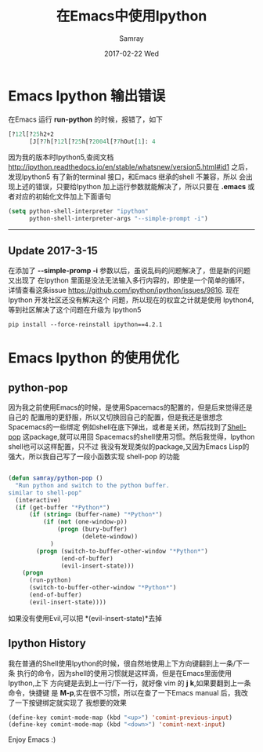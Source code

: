 #+TITLE:       在Emacs中使用Ipython
#+AUTHOR:      Samray
#+EMAIL:       samray@localhost.localdomain
#+DATE:        2017-02-22 Wed
#+URI:         /blog/%y/%m/%d/在emacs中使用ipython
#+KEYWORDS:    emacs,ipython
#+TAGS:        emacs,python
#+LANGUAGE:    en
#+OPTIONS:     H:3 num:nil toc:nil \n:nil ::t |:t ^:nil -:nil f:t *:t <:t
#+DESCRIPTION: Use Ipython in Emasc

* Emacs Ipython 输出错误
  在Emacs 运行 *run-python* 的时候，报错了，如下
  #+BEGIN_SRC emacs-lisp
    [?12l[?25h2+2
          [J[?7h[?12l[?25h[?2004l[?7hOut[1]: 4
  #+END_SRC
  因为我的版本时Ipython5,查阅文档[[http://ipython.readthedocs.io/en/stable/whatsnew/version5.html#id1][http://ipython.readthedocs.io/en/stable/whatsnew/version5.html#id1]]
  之后，发现Ipython5 有了新的terminal 接口，和Emacs 继承的shell 不兼容，所以
  会出现上述的错误，只要给Ipython 加上运行参数就能解决了，所以只要在 *.emacs* 
  或者对应的初始化文件加上下面语句
  #+BEGIN_SRC emacs-lisp
    (setq python-shell-interpreter "ipython"
          python-shell-interpreter-args "--simple-prompt -i")
  #+END_SRC
  -----

** Update 2017-3-15
在添加了 *--simple-promp -i* 参数以后，虽说乱码的问题解决了，但是新的问题又出现了
在Ipython 里面是没法无法输入多行内容的，即使是一个简单的循环，详情查看这条issue
[[https://github.com/ipython/ipython/issues/9816]]. 现在Ipython 开发社区还没有解决这个
问题，所以现在的权宜之计就是使用 Ipython4,等到社区解决了这个问题在升级为 Ipython5
#+BEGIN_SRC shell
pip install --force-reinstall ipython==4.2.1
#+END_SRC
* Emacs Ipython 的使用优化
** python-pop
   因为我之前使用Emacs的时候，是使用Spacemacs的配置的，但是后来觉得还是自己的
   配置用的更舒服，所以又切换回自己的配置，但是我还是很想念Spacemacs的一些绑定
   例如shell在底下弹出，或者是关闭，然后找到了[[https://github.com/kyagi/shell-pop-el][Shell-pop]] 这package,就可以用回
   Spacemacs的shell使用习惯。然后我觉得，Ipython shell也可以这样配置，只不过
   我没有发现类似的package,又因为Emacs Lisp的强大，所以我自己写了一段小函数实现
   shell-pop 的功能
   #+BEGIN_SRC emacs-lisp

     (defun samray/python-pop ()
       "Run python and switch to the python buffer.
     similar to shell-pop"
       (interactive)
       (if (get-buffer "*Python*")
           (if (string= (buffer-name) "*Python*")
               (if (not (one-window-p))
                   (progn (bury-buffer)
                          (delete-window))
                 )
             (progn (switch-to-buffer-other-window "*Python*")
                    (end-of-buffer)
                    (evil-insert-state)))
         (progn
           (run-python)
           (switch-to-buffer-other-window "*Python*")
           (end-of-buffer)
           (evil-insert-state))))
   #+END_SRC
   如果没有使用Evil,可以把 *(evil-insert-state)*去掉
** Ipython History
   我在普通的Shell使用Ipython的时候，很自然地使用上下方向键翻到上一条/下一条
   执行的命令，因为shell的使用习惯就是这样滴，但是在Emacs里面使用Ipython,上下
   方向键是去到上一行/下一行，就好像 vim 的 *j* *k*,如果要翻到上一条命令，快捷键
   是 *M-p*,实在很不习惯，所以在查了一下Emacs manual 后，我改了一下按键绑定就实现了
   我想要的效果
   #+BEGIN_SRC emacs-lisp
     (define-key comint-mode-map (kbd "<up>") 'comint-previous-input)
     (define-key comint-mode-map (kbd "<down>") 'comint-next-input)
   #+END_SRC

   Enjoy Emacs :)
